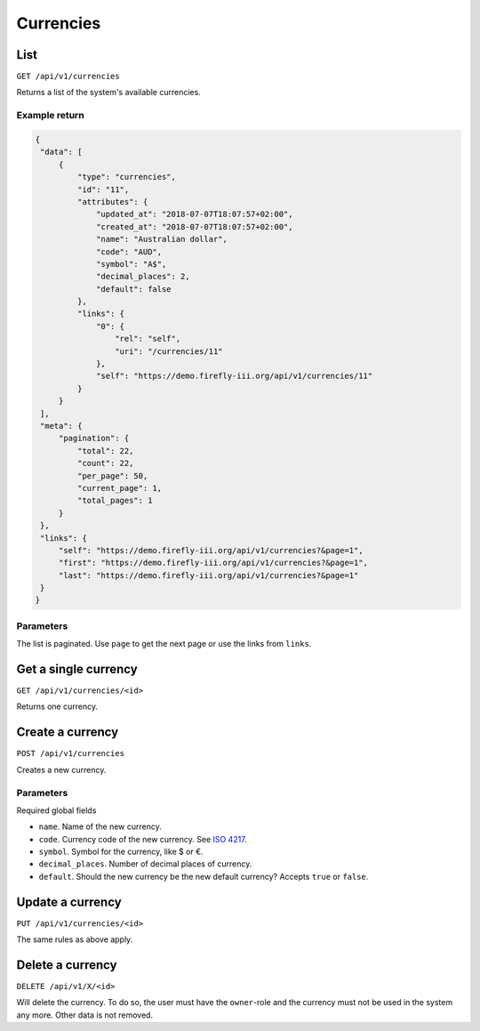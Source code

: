 .. _api_currency:

==========
Currencies
==========

List
----

``GET /api/v1/currencies``

Returns a list of the system's available currencies.

Example return
~~~~~~~~~~~~~~

.. code-block:: json
   
   {
    "data": [
        {
            "type": "currencies",
            "id": "11",
            "attributes": {
                "updated_at": "2018-07-07T18:07:57+02:00",
                "created_at": "2018-07-07T18:07:57+02:00",
                "name": "Australian dollar",
                "code": "AUD",
                "symbol": "A$",
                "decimal_places": 2,
                "default": false
            },
            "links": {
                "0": {
                    "rel": "self",
                    "uri": "/currencies/11"
                },
                "self": "https://demo.firefly-iii.org/api/v1/currencies/11"
            }
        }
    ],
    "meta": {
        "pagination": {
            "total": 22,
            "count": 22,
            "per_page": 50,
            "current_page": 1,
            "total_pages": 1
        }
    },
    "links": {
        "self": "https://demo.firefly-iii.org/api/v1/currencies?&page=1",
        "first": "https://demo.firefly-iii.org/api/v1/currencies?&page=1",
        "last": "https://demo.firefly-iii.org/api/v1/currencies?&page=1"
    }
   }

Parameters
~~~~~~~~~~

The list is paginated. Use ``page`` to get the next page or use the links from ``links``. 

Get a single currency
---------------------

``GET /api/v1/currencies/<id>``

Returns one currency.

Create a currency
-----------------

``POST /api/v1/currencies``

Creates a new currency.

Parameters
~~~~~~~~~~

Required global fields

* ``name``. Name of the new currency.
* ``code``. Currency code of the new currency. See `ISO 4217 <https://en.wikipedia.org/wiki/ISO_4217>`_.
* ``symbol``. Symbol for the currency, like $ or €.
* ``decimal_places``. Number of decimal places of currency.
* ``default``. Should the new currency be the new default currency? Accepts ``true`` or ``false``. 

Update a currency
-----------------

``PUT /api/v1/currencies/<id>``

The same rules as above apply.

Delete a currency
-----------------

``DELETE /api/v1/X/<id>``

Will delete the currency. To do so, the user must have the ``owner``-role and the currency must not be used in the system any more. Other data is not removed.
